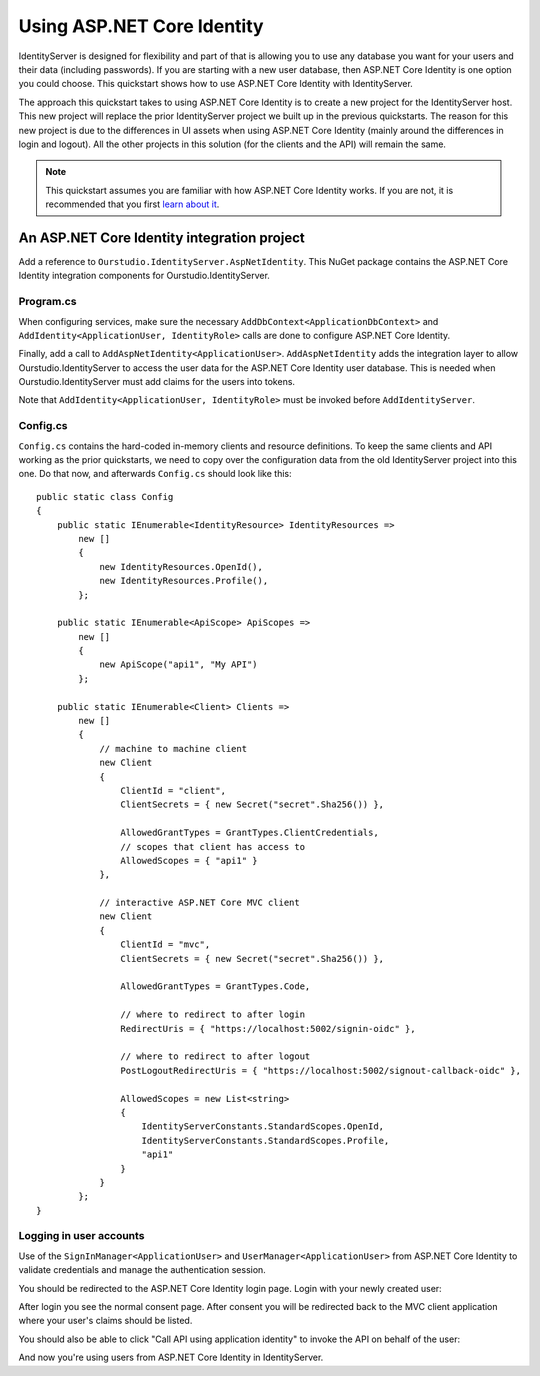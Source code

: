 .. _refAspNetIdentityQuickstart:
Using ASP.NET Core Identity
===========================

IdentityServer is designed for flexibility and part of that is allowing you to use any database you want for your users and their data (including passwords).
If you are starting with a new user database, then ASP.NET Core Identity is one option you could choose.
This quickstart shows how to use ASP.NET Core Identity with IdentityServer.

The approach this quickstart takes to using ASP.NET Core Identity is to create a new project for the IdentityServer host.
This new project will replace the prior IdentityServer project we built up in the previous quickstarts.
The reason for this new project is due to the differences in UI assets when using ASP.NET Core Identity (mainly around the differences in login and logout).
All the other projects in this solution (for the clients and the API) will remain the same.

.. Note:: This quickstart assumes you are familiar with how ASP.NET Core Identity works. If you are not, it is recommended that you first `learn about it <https://docs.microsoft.com/en-us/aspnet/core/security/authentication/identity>`_.

An ASP.NET Core Identity integration project
^^^^^^^^^^^^^^^^^^^^^^^

Add a reference to ``Ourstudio.IdentityServer.AspNetIdentity``. 
This NuGet package contains the ASP.NET Core Identity integration components for Ourstudio.IdentityServer.

Program.cs
----------

When configuring services, make sure the necessary ``AddDbContext<ApplicationDbContext>`` and ``AddIdentity<ApplicationUser, IdentityRole>`` calls are done to configure ASP.NET Core Identity.

Finally, add a call to ``AddAspNetIdentity<ApplicationUser>``.
``AddAspNetIdentity`` adds the integration layer to allow Ourstudio.IdentityServer to access the user data for the ASP.NET Core Identity user database.
This is needed when Ourstudio.IdentityServer must add claims for the users into tokens.

Note that ``AddIdentity<ApplicationUser, IdentityRole>`` must be invoked before ``AddIdentityServer``.

Config.cs
-----------

``Config.cs`` contains the hard-coded in-memory clients and resource definitions.
To keep the same clients and API working as the prior quickstarts, we need to copy over the configuration data from the old IdentityServer project into this one.
Do that now, and afterwards ``Config.cs`` should look like this::

    public static class Config
    {
        public static IEnumerable<IdentityResource> IdentityResources =>
            new []
            {
                new IdentityResources.OpenId(),
                new IdentityResources.Profile(),
            };

        public static IEnumerable<ApiScope> ApiScopes =>
            new []
            {
                new ApiScope("api1", "My API")
            };

        public static IEnumerable<Client> Clients =>
            new []
            {
                // machine to machine client
                new Client
                {
                    ClientId = "client",
                    ClientSecrets = { new Secret("secret".Sha256()) },

                    AllowedGrantTypes = GrantTypes.ClientCredentials,
                    // scopes that client has access to
                    AllowedScopes = { "api1" }
                },
                
                // interactive ASP.NET Core MVC client
                new Client
                {
                    ClientId = "mvc",
                    ClientSecrets = { new Secret("secret".Sha256()) },

                    AllowedGrantTypes = GrantTypes.Code,
                    
                    // where to redirect to after login
                    RedirectUris = { "https://localhost:5002/signin-oidc" },

                    // where to redirect to after logout
                    PostLogoutRedirectUris = { "https://localhost:5002/signout-callback-oidc" },

                    AllowedScopes = new List<string>
                    {
                        IdentityServerConstants.StandardScopes.OpenId,
                        IdentityServerConstants.StandardScopes.Profile,
                        "api1"
                    }
                }
            };
    }


Logging in user accounts
------------------------

Use of the ``SignInManager<ApplicationUser>`` and ``UserManager<ApplicationUser>`` from ASP.NET Core Identity to validate credentials and manage the authentication session.


.. image:: images/aspid_mvc_client.png

You should be redirected to the ASP.NET Core Identity login page.
Login with your newly created user:

.. image:: images/aspid_login.png

After login you see the normal consent page. 
After consent you will be redirected back to the MVC client application where your user's claims should be listed.

.. image:: images/aspid_claims.png

You should also be able to click "Call API using application identity" to invoke the API on behalf of the user:

.. image:: images/aspid_api_claims.png

And now you're using users from ASP.NET Core Identity in IdentityServer.
